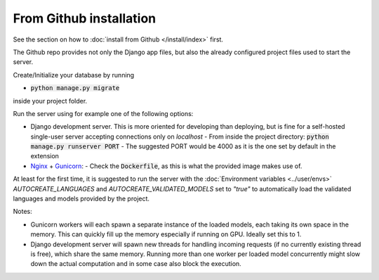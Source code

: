 From Github installation
------------------------

See the section on how to :doc:`install from Github </install/index>` first.

The Github repo provides not only the Django app files, but also the already configured project files used to start the server.

Create/Initialize your database by running

- :code:`python manage.py migrate`

inside your project folder.

Run the server using for example one of the following options:

- Django development server. This is more oriented for developing than deploying, but is fine for a self-hosted single-user server accepting connections only on *localhost*
  - From inside the project directory: :code:`python manage.py runserver PORT`
  - The suggested PORT would be 4000 as it is the one set by default in the extension
- `Nginx <https://www.nginx.com/>`_ + `Gunicorn <https://gunicorn.org/>`_:
  - Check the :code:`Dockerfile`, as this is what the provided image makes use of.

At least for the first time, it is suggested to run the server with the :doc:`Environment variables <../user/envs>` `AUTOCREATE_LANGUAGES` and `AUTOCREATE_VALIDATED_MODELS` set to `"true"` to automatically load the validated languages and models provided by the project.

Notes:

- Gunicorn workers will each spawn a separate instance of the loaded models, each taking its own space in the memory. This can quickly fill up the memory especially if running on GPU. Ideally set this to 1.
- Django development server will spawn new threads for handling incoming requests (if no currently existing thread is free), which share the same memory. Running more than one worker per loaded model concurrently might slow down the actual computation and in some case also block the execution.
